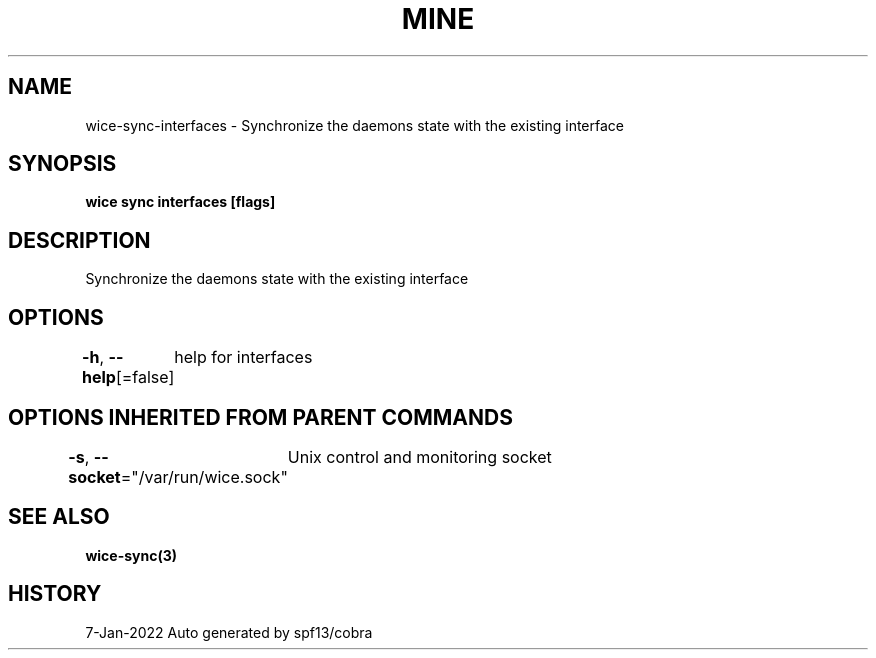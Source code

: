 .nh
.TH "MINE" "3" "Jan 2022" "Auto generated by spf13/cobra" ""

.SH NAME
.PP
wice-sync-interfaces - Synchronize the daemons state with the existing interface


.SH SYNOPSIS
.PP
\fBwice sync interfaces [flags]\fP


.SH DESCRIPTION
.PP
Synchronize the daemons state with the existing interface


.SH OPTIONS
.PP
\fB-h\fP, \fB--help\fP[=false]
	help for interfaces


.SH OPTIONS INHERITED FROM PARENT COMMANDS
.PP
\fB-s\fP, \fB--socket\fP="/var/run/wice.sock"
	Unix control and monitoring socket


.SH SEE ALSO
.PP
\fBwice-sync(3)\fP


.SH HISTORY
.PP
7-Jan-2022 Auto generated by spf13/cobra
